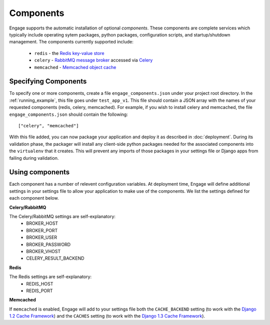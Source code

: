 Components
================
Engage supports the automatic installation of optional
*components*. These components are complete services which typically
include operating sytem packages, python packages, configuration
scripts, and startup/shutdown management. The components currently
supported include:
 * ``redis`` - the `Redis key-value store <http://redis.io>`_
 * ``celery`` - `RabbitMQ message broker <http://www.rabbitmq.com>`_ accessed via `Celery <http://celeryproject.org>`_
 * ``memcached`` - `Memcached object cache <http://memcached.org>`_

Specifying Components
-------------------------
To specify one or more components, create a file
``engage_components.json`` under your project root directory. In the
:ref:`running_example`, this file goes under ``test_app_v1``. This
file should contain a JSON array with the names of your requested
components (redis, celery, memcached). For example, if you wish to
install celery and memcached, the file ``engage_components.json``
should contain the following::

    ["celery", "memcached"]

With this file added, you can now package your application and deploy
it as described in :doc:`deployment`. During its validation phase, the
packager will install any client-side python packages needed for the
associated components into the ``virtualenv`` that it creates. This will
prevent any imports of those packages in your settings file or
Django apps from failing during validation.

Using components
---------------------
Each component has a number of relevent configuration
variables. At deployment time, Engage will define additional settings in your settings
file to allow your application to make use of the components. We list
the settings defined for each component below.

**Celery/RabbitMQ**

The Celery/RabbitMQ settings are self-explanatory:
 * BROKER_HOST
 * BROKER_PORT
 * BROKER_USER
 * BROKER_PASSWORD
 * BROKER_VHOST
 * CELERY_RESULT_BACKEND

**Redis**

The Redis settings are self-explanatory:
 * REDIS_HOST
 * REDIS_PORT

**Memcached**

If ``memcached`` is enabled, Engage will add to your settings file both the
``CACHE_BACKEND`` setting (to work with the `Django 1.2 Cache Framework <https://docs.djangoproject.com/en/1.2/topics/cache>`_) and
the ``CACHES`` setting (to work with the `Django 1.3 Cache Framework <https://docs.djangoproject.com/en/1.3/topics/cache>`_).
